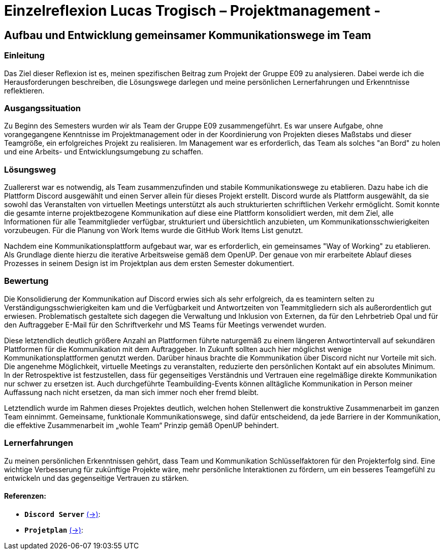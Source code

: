 = Einzelreflexion Lucas Trogisch – Projektmanagement - 

== Aufbau und Entwicklung gemeinsamer Kommunikationswege im Team

=== Einleitung
Das Ziel dieser Reflexion ist es, meinen spezifischen Beitrag zum Projekt der Gruppe E09 zu analysieren. Dabei werde ich die Herausforderungen beschreiben, die Lösungswege darlegen und meine persönlichen Lernerfahrungen und Erkenntnisse reflektieren.

=== Ausgangssituation
Zu Beginn des Semesters wurden wir als Team der Gruppe E09 zusammengeführt. Es war unsere Aufgabe, ohne vorangegangene Kenntnisse im Projektmanagement oder in der Koordinierung von Projekten dieses Maßstabs und dieser Teamgröße, ein erfolgreiches Projekt zu realisieren. Im Management war es erforderlich, das Team als solches "an Bord" zu holen und eine Arbeits- und Entwicklungsumgebung zu schaffen.

=== Lösungsweg
Zuallererst war es notwendig, als Team zusammenzufinden und stabile Kommunikationswege zu etablieren. Dazu habe ich die Plattform Discord ausgewählt und einen Server allein für dieses Projekt erstellt. Discord wurde als Plattform ausgewählt, da sie sowohl das Veranstalten von virtuellen Meetings unterstützt als auch strukturierten schriftlichen Verkehr ermöglicht. Somit konnte die gesamte interne projektbezogene Kommunikation auf diese eine Plattform konsolidiert werden, mit dem Ziel, alle Informationen für alle Teammitglieder verfügbar, strukturiert und übersichtlich anzubieten, um Kommunikationsschwierigkeiten vorzubeugen. Für die Planung von Work Items wurde die GitHub Work Items List genutzt.

Nachdem eine Kommunikationsplattform aufgebaut war, war es erforderlich, ein gemeinsames "Way of Working" zu etablieren. Als Grundlage diente hierzu die iterative Arbeitsweise gemäß dem OpenUP. Der genaue von mir erarbeitete Ablauf dieses Prozesses in seinem Design ist im Projektplan aus dem ersten Semester dokumentiert.

=== Bewertung
Die Konsolidierung der Kommunikation auf Discord erwies sich als sehr erfolgreich, da es teamintern selten zu Verständigungsschwierigkeiten kam und die Verfügbarkeit und Antwortzeiten von Teammitgliedern sich als außerordentlich gut erwiesen. Problematisch gestaltete sich dagegen die Verwaltung und Inklusion von Externen, da für den Lehrbetrieb Opal und für den Auftraggeber E-Mail für den Schriftverkehr und MS Teams für Meetings verwendet wurden.

Diese letztendlich deutlich größere Anzahl an Plattformen führte naturgemäß zu einem längeren Antwortintervall auf sekundären Plattformen für die Kommunikation mit dem Auftraggeber. In Zukunft sollten auch hier möglichst wenige Kommunikationsplattformen genutzt werden. Darüber hinaus brachte die Kommunikation über Discord nicht nur Vorteile mit sich. Die angenehme Möglichkeit, virtuelle Meetings zu veranstalten, reduzierte den persönlichen Kontakt auf ein absolutes Minimum. In der Retrospektive ist festzustellen, dass für gegenseitiges Verständnis und Vertrauen eine regelmäßige direkte Kommunikation nur schwer zu ersetzen ist. Auch durchgeführte Teambuilding-Events können alltägliche Kommunikation in Person meiner Auffassung nach nicht ersetzen, da man sich immer noch eher fremd bleibt.

Letztendlich  wurde im Rahmen dieses Projektes deutlich, welchen hohen Stellenwert die konstruktive Zusammenarbeit im ganzen Team einnimmt. Gemeinsame, funktionale Kommunikationswege, sind dafür entscheidend, da jede Barriere in der Kommunikation, die effektive Zusammenarbeit im „wohle Team“ Prinzip gemäß  OpenUP behindert. 

=== Lernerfahrungen
Zu meinen persönlichen Erkenntnissen gehört, dass Team und Kommunikation Schlüsselfaktoren für den Projekterfolg sind. Eine wichtige Verbesserung für zukünftige Projekte wäre, mehr persönliche Interaktionen zu fördern, um ein besseres Teamgefühl zu entwickeln und das gegenseitige Vertrauen zu stärken.


==== Referenzen:

- *`Discord Server`* link:https://github.com/jakobkmar/E09-modellflug-logbuch/blob/nolan2019-Einzelreflexion_Trogisch_update/belegabgabe_se2/Einzelreflexionen/images/Lucas/Screenshot_Discord.PNG[(->)]:

- *`Projetplan`* link:https://github.com/jakobkmar/E09-modellflug-logbuch/blob/main/docs/project_management/project_plan.adoc[(->)]:


